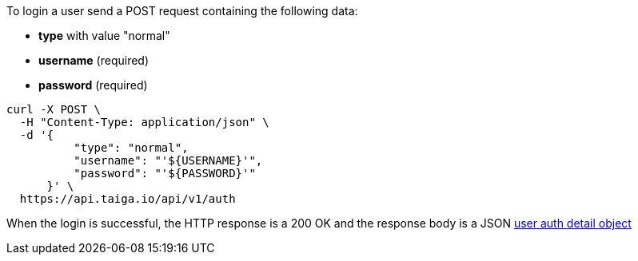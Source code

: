 To login a user send a POST request containing the following data:

- *type* with value "normal"
- *username* (required)
- *password* (required)

[source,bash]
----
curl -X POST \
  -H "Content-Type: application/json" \
  -d '{
          "type": "normal",
          "username": "'${USERNAME}'",
          "password": "'${PASSWORD}'"
      }' \
  https://api.taiga.io/api/v1/auth
----

When the login is successful, the HTTP response is a 200 OK and the response body is a JSON link:#object-auth-user-detail[user auth detail object]
